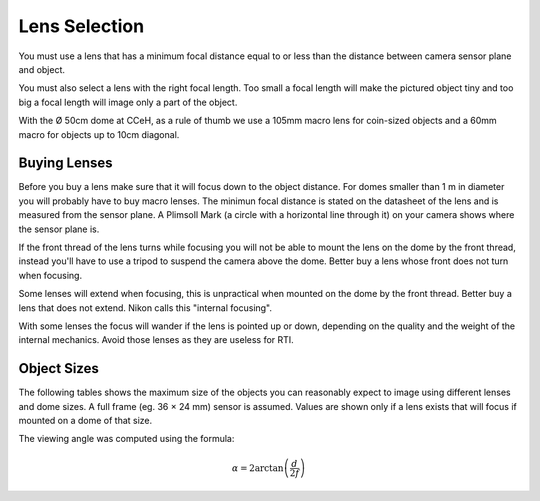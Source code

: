 .. _lenses:

================
 Lens Selection
================

You must use a lens that has a minimum focal distance equal to or less than the
distance between camera sensor plane and object.

You must also select a lens with the right focal length.  Too small a focal
length will make the pictured object tiny and too big a focal length will image
only a part of the object.

With the Ø 50cm dome at CCeH, as a rule of thumb we use a 105mm macro lens for
coin-sized objects and a 60mm macro for objects up to 10cm diagonal.


Buying Lenses
=============

Before you buy a lens make sure that it will focus down to the object distance.
For domes smaller than 1 m in diameter you will probably have to buy macro
lenses.  The minimun focal distance is stated on the datasheet of the lens and
is measured from the sensor plane.  A Plimsoll Mark (a circle with a horizontal
line through it) on your camera shows where the sensor plane is.

If the front thread of the lens turns while focusing you will not be able to
mount the lens on the dome by the front thread, instead you'll have to use a
tripod to suspend the camera above the dome.  Better buy a lens whose front does
not turn when focusing.

Some lenses will extend when focusing, this is unpractical when mounted on the
dome by the front thread.  Better buy a lens that does not extend.  Nikon calls
this "internal focusing".

With some lenses the focus will wander if the lens is pointed up or down,
depending on the quality and the weight of the internal mechanics.  Avoid those
lenses as they are useless for RTI.


Object Sizes
============

The following tables shows the maximum size of the objects you can reasonably
expect to image using different lenses and dome sizes.  A full frame (eg. 36 ×
24 mm) sensor is assumed.  Values are shown only if a lens exists that will
focus if mounted on a dome of that size.


.. csv-table:: Maximum angle of view
   :file: Angles of View.csv
   :header: "Focal Length (mm)", "Horizontal (deg)", "Vertical (deg)"


.. csv-table:: Maximum object sizes in a dome of 50cm Ø
   :file: Sizes Dome 50.csv
   :header: "Focal Length (mm)", "Width (cm)", "Height (cm)"


.. csv-table:: Maximum object sizes in a dome of 100cm Ø
   :file: Sizes Dome 100.csv
   :header: "Focal Length (mm)", "Width (cm)", "Height (cm)"


The viewing angle was computed using the formula:

.. math::

   \alpha = 2 \arctan \left( \frac{d}{2f} \right)
